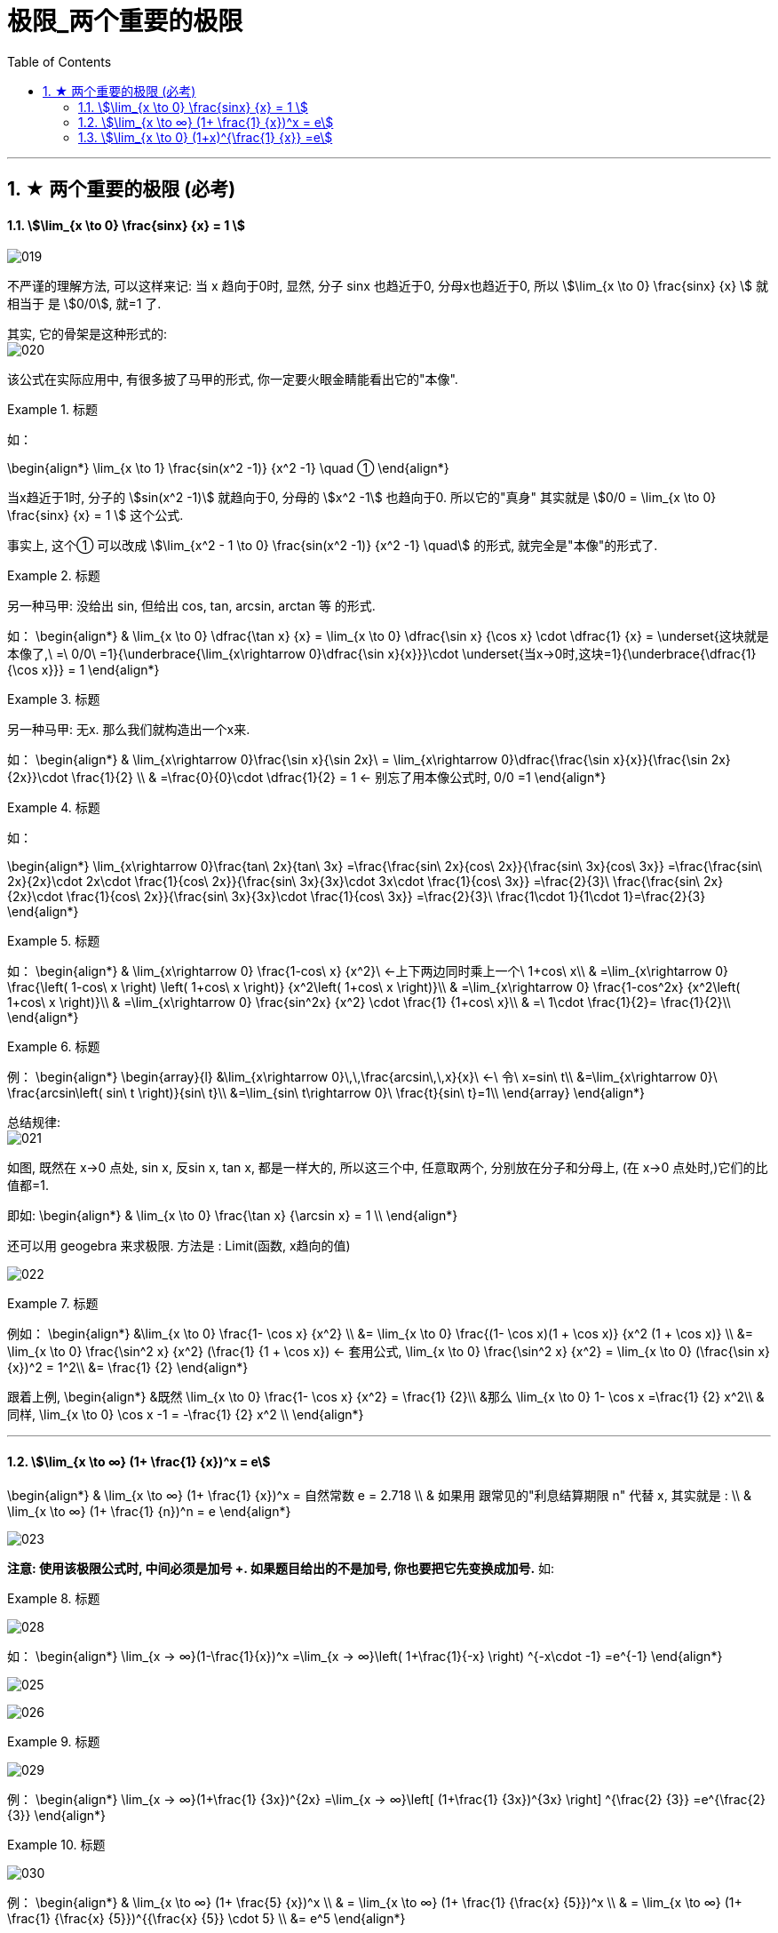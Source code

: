= 极限_两个重要的极限
:toc: left
:toclevels: 3
:sectnums:

---

== ★ 两个重要的极限 (必考)

==== stem:[\lim_{x \to 0} \frac{sinx} {x} = 1 ]

image:img/019.png[,]

不严谨的理解方法, 可以这样来记: 当 x 趋向于0时, 显然, 分子 sinx 也趋近于0, 分母x也趋近于0, 所以 stem:[\lim_{x \to 0} \frac{sinx} {x}  ] 就相当于 是 stem:[0/0], 就=1 了.

其实, 它的骨架是这种形式的: +
image:img/020.png[,]


该公式在实际应用中, 有很多披了马甲的形式, 你一定要火眼金睛能看出它的"本像".

.标题
====
如：

\begin{align*}
\lim_{x \to 1} \frac{sin(x^2 -1)} {x^2 -1} \quad ①
\end{align*}

当x趋近于1时, 分子的 stem:[sin(x^2 -1)] 就趋向于0, 分母的 stem:[x^2 -1] 也趋向于0. 所以它的"真身" 其实就是 stem:[0/0 =  \lim_{x \to 0} \frac{sinx} {x} = 1 ] 这个公式.

事实上, 这个① 可以改成 stem:[\lim_{x^2 - 1 \to 0} \frac{sin(x^2 -1)} {x^2 -1} \quad] 的形式, 就完全是"本像"的形式了.
====


.标题
====
另一种马甲: 没给出 sin, 但给出  cos, tan, arcsin, arctan 等 的形式.

如：
\begin{align*}
& \lim_{x \to 0} \dfrac{\tan x} {x}
= \lim_{x \to 0} \dfrac{\sin x} {\cos x} \cdot \dfrac{1} {x}
= \underset{这块就是本像了,\ =\ 0/0\ =1}{\underbrace{\lim_{x\rightarrow 0}\dfrac{\sin x}{x}}}\cdot \underset{当x→0时,这块=1}{\underbrace{\dfrac{1}{\cos x}}}
= 1
\end{align*}
====


.标题
====
另一种马甲: 无x. 那么我们就构造出一个x来.

如：
\begin{align*}
& \lim_{x\rightarrow 0}\frac{\sin x}{\sin 2x}\
= \lim_{x\rightarrow 0}\dfrac{\frac{\sin x}{x}}{\frac{\sin 2x}{2x}}\cdot \frac{1}{2} \\
& =\frac{0}{0}\cdot \dfrac{1}{2} = 1  ← 别忘了用本像公式时, 0/0 =1
\end{align*}
====


.标题
====
如：

\begin{align*}
\lim_{x\rightarrow 0}\frac{tan\ 2x}{tan\ 3x}
=\frac{\frac{sin\ 2x}{cos\ 2x}}{\frac{sin\ 3x}{cos\ 3x}}
=\frac{\frac{sin\ 2x}{2x}\cdot 2x\cdot \frac{1}{cos\ 2x}}{\frac{sin\ 3x}{3x}\cdot 3x\cdot \frac{1}{cos\ 3x}}
=\frac{2}{3}\ \frac{\frac{sin\ 2x}{2x}\cdot \frac{1}{cos\ 2x}}{\frac{sin\ 3x}{3x}\cdot \frac{1}{cos\ 3x}}
=\frac{2}{3}\ \frac{1\cdot 1}{1\cdot 1}=\frac{2}{3}
\end{align*}
====


.标题
====
如：
\begin{align*}
& \lim_{x\rightarrow 0} \frac{1-cos\ x} {x^2}\ ←上下两边同时乘上一个\ 1+cos\ x\\
& =\lim_{x\rightarrow 0} \frac{\left( 1-cos\ x \right) \left( 1+cos\ x \right)} {x^2\left( 1+cos\ x \right)}\\
& =\lim_{x\rightarrow 0} \frac{1-cos^2x} {x^2\left( 1+cos\ x \right)}\\
& =\lim_{x\rightarrow 0} \frac{sin^2x} {x^2} \cdot \frac{1} {1+cos\ x}\\
& =\ 1\cdot \frac{1}{2}= \frac{1}{2}\\
\end{align*}
====


.标题
====
例：
\begin{align*}
\begin{array}{l}
	&\lim_{x\rightarrow 0}\,\,\frac{arcsin\,\,x}{x}\ ←\ 令\ x=sin\ t\\
	&=\lim_{x\rightarrow 0}\ \frac{arcsin\left( sin\ t \right)}{sin\ t}\\
	&=\lim_{sin\ t\rightarrow 0}\ \frac{t}{sin\ t}=1\\
\end{array}
\end{align*}
====

总结规律: +
image:img/021.png[,]

如图, 既然在 x->0 点处, sin x, 反sin x, tan x, 都是一样大的, 所以这三个中, 任意取两个, 分别放在分子和分母上, (在 x->0 点处时,)它们的比值都=1.

即如:
\begin{align*}
& \lim_{x \to 0} \frac{\tan x} {\arcsin x} = 1 \\
\end{align*}

还可以用 geogebra 来求极限. 方法是 : Limit(函数, x趋向的值)

image:img/022.png[,]


.标题
====
例如：
\begin{align*}
&\lim_{x \to 0} \frac{1- \cos x} {x^2} \\
&= \lim_{x \to 0}   \frac{(1- \cos x)(1 + \cos x)} {x^2 (1 + \cos x)} \\
&= \lim_{x \to 0}  \frac{\sin^2 x} {x^2} (\frac{1} {1 + \cos x}) <- 套用公式, \lim_{x \to 0} \frac{\sin^2 x} {x^2} =  \lim_{x \to 0} (\frac{\sin x} {x})^2 = 1^2\\
&= \frac{1} {2}
\end{align*}
====

跟着上例,
\begin{align*}
&既然 \lim_{x \to 0} \frac{1- \cos x} {x^2} = \frac{1} {2}\\
&那么  \lim_{x \to 0} 1- \cos x =\frac{1} {2} x^2\\
& 同样, \lim_{x \to 0} \cos x -1 = -\frac{1} {2} x^2 \\
\end{align*}




---

==== stem:[\lim_{x \to ∞} (1+ \frac{1} {x})^x = e]


\begin{align*}
& \lim_{x \to ∞} (1+ \frac{1} {x})^x = 自然常数 e = 2.718 \\
& 如果用 跟常见的"利息结算期限 n" 代替 x, 其实就是 : \\
& \lim_{x \to ∞} (1+ \frac{1} {n})^n = e
\end{align*}

image:img/023.png[,]

**注意: 使用该极限公式时, 中间必须是加号 +. 如果题目给出的不是加号, 你也要把它先变换成加号.** 如:

.标题
====

image:img/028.svg[,]

如：
\begin{align*}
\lim_{x -> ∞}(1-\frac{1}{x})^x
=\lim_{x -> ∞}\left( 1+\frac{1}{-x} \right) ^{-x\cdot -1}
=e^{-1}
\end{align*}

image:img/025.png[,]
====

image:img/026.png[,]

.标题
====

image:img/029.svg[,]


例：
\begin{align*}
\lim_{x -> ∞}(1+\frac{1} {3x})^{2x}
=\lim_{x -> ∞}\left[ (1+\frac{1} {3x})^{3x} \right] ^{\frac{2} {3}}
=e^{\frac{2} {3}}
\end{align*}
====


.标题
====

image:img/030.svg[,]


例：
\begin{align*}
& \lim_{x \to ∞} (1+ \frac{5} {x})^x \\
& =  \lim_{x \to ∞} (1+ \frac{1} {\frac{x} {5}})^x \\
& =  \lim_{x \to ∞} (1+ \frac{1} {\frac{x} {5}})^{{\frac{x} {5}} \cdot 5} \\
&= e^5
\end{align*}

image:img/027.png[,]
====


.标题
====
image:img/031.svg[,]

例:

\begin{align*}
\lim_{x\rightarrow \infty} \left( 2+\frac{1}{x} \right) ^x
=2^x \left( 1+\frac{1} {2x} \right) ^x
=2^x \left( 1+\frac{1} {2x} \right) ^{2x \cdot \frac{1} {2}}
=2^x \left[ \underset{这一块,\ 就是e}{\underbrace{\left( 1+\frac{1} {2x} \right) ^{2x}}} \right] ^{\frac{1} {2}}
=2^x e^{\frac{1} {2}}
\end{align*}

但这里, stem:[2^x] 的极限是什么, 就不确定了. 因为 x-> ∞时, x既可以是"正无穷大", 也可以是"负无穷大".

image:img/032.png[,]
====

---

==== stem:[\lim_{x \to 0} (1+x)^{\frac{1} {x}} =e]

image:img/033.png[,]

.标题
====
例：
\begin{align*}
\lim_{x\rightarrow 0}\left( 1-x \right) ^{\frac{1}{x}}
=\left( 1+\left( -x \right) \right) ^{\frac{1}{x}}
=\left( 1+\left( -x \right) \right) ^{\frac{1}{-x}\cdot \left( -1 \right)}
=e^{-1}
\end{align*}

image:img/034.png[,]
====

---


